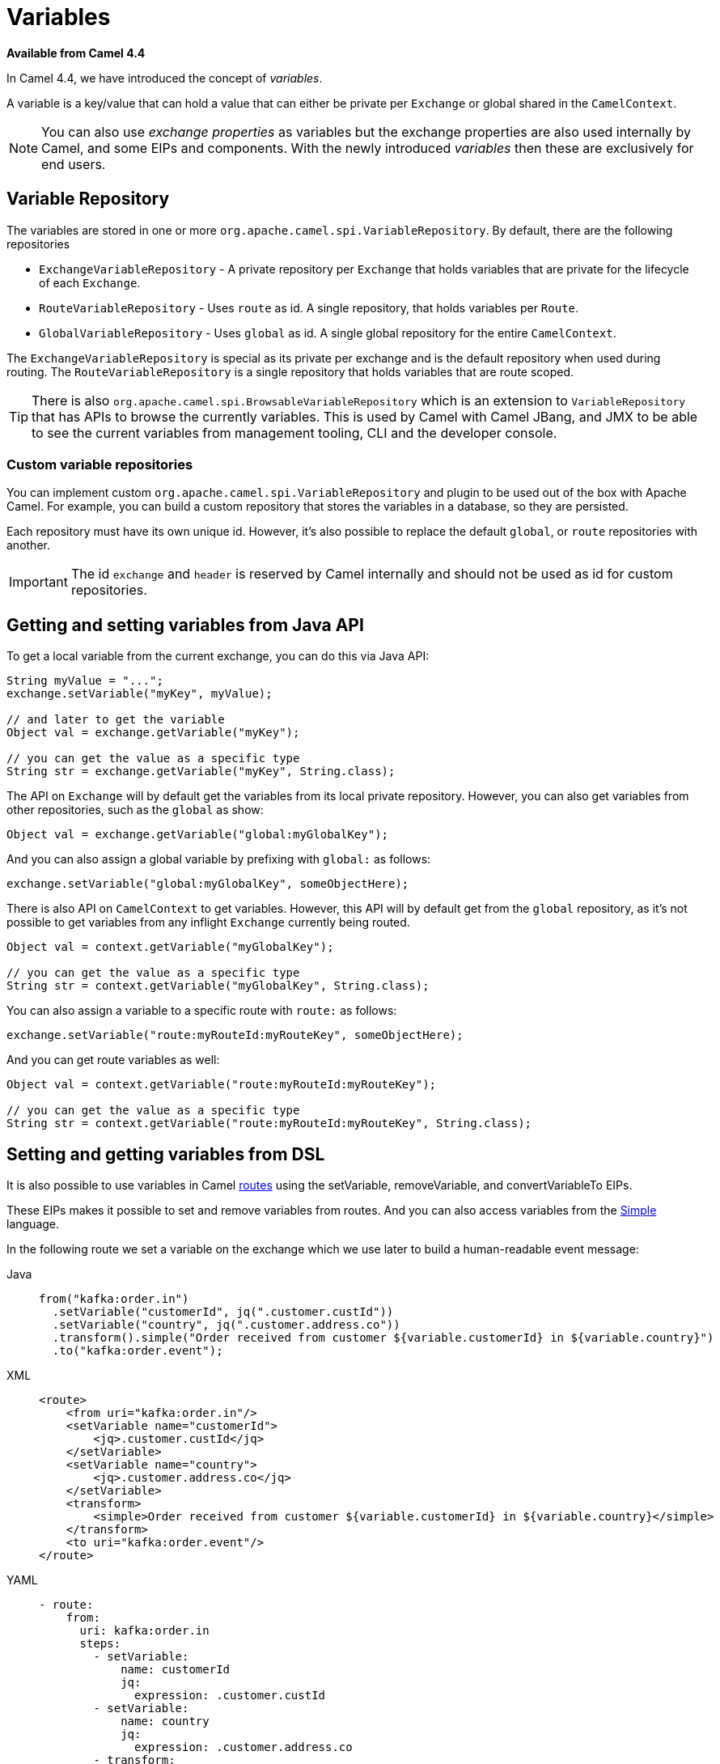 = Variables

*Available from Camel 4.4*

In Camel 4.4, we have introduced the concept of _variables_.

A variable is a key/value that can hold a value that can either be private per `Exchange` or global shared
in the `CamelContext`.

NOTE: You can also use _exchange properties_ as variables but the exchange properties are also used internally by Camel,
and some EIPs and components. With the newly introduced _variables_ then these are exclusively for end users.

== Variable Repository

The variables are stored in one or more `org.apache.camel.spi.VariableRepository`. By default, there are the following repositories

- `ExchangeVariableRepository` - A private repository per `Exchange` that holds variables that are private for the lifecycle of each `Exchange`.
- `RouteVariableRepository` - Uses `route` as id. A single repository, that holds variables per `Route`.
- `GlobalVariableRepository` - Uses `global` as id. A single global repository for the entire `CamelContext`.

The `ExchangeVariableRepository` is special as its private per exchange and is the default repository when used during routing.
The `RouteVariableRepository` is a single repository that holds variables that are route scoped.

TIP: There is also `org.apache.camel.spi.BrowsableVariableRepository` which is an extension to `VariableRepository` that
has APIs to browse the currently variables. This is used by Camel with Camel JBang, and JMX to be able to see the current variables
from management tooling, CLI and the developer console.

=== Custom variable repositories

You can implement custom `org.apache.camel.spi.VariableRepository` and plugin to be used out of the box with Apache Camel.
For example, you can build a custom repository that stores the variables in a database, so they are persisted.

Each repository must have its own unique id. However, it's also possible to replace the default `global`, or `route` repositories with another.

IMPORTANT: The id `exchange` and `header` is reserved by Camel internally and should not be used as id for custom repositories.

== Getting and setting variables from Java API

To get a local variable from the current exchange, you can do this via Java API:

[source,java]
----
String myValue = "...";
exchange.setVariable("myKey", myValue);

// and later to get the variable
Object val = exchange.getVariable("myKey");

// you can get the value as a specific type
String str = exchange.getVariable("myKey", String.class);
----

The API on `Exchange` will by default get the variables from its local private repository.
However, you can also get variables from other repositories, such as the `global` as show:

[source,java]
----
Object val = exchange.getVariable("global:myGlobalKey");
----

And you can also assign a global variable by prefixing with `global:` as follows:

[source,java]
----
exchange.setVariable("global:myGlobalKey", someObjectHere);
----

There is also API on `CamelContext` to get variables. However, this API will by default get from the `global` repository,
as it's not possible to get variables from any inflight `Exchange` currently being routed.

[source,java]
----
Object val = context.getVariable("myGlobalKey");

// you can get the value as a specific type
String str = context.getVariable("myGlobalKey", String.class);
----

You can also assign a variable to a specific route with `route:` as follows:

[source,java]
----
exchange.setVariable("route:myRouteId:myRouteKey", someObjectHere);
----

And you can get route variables as well:

[source,java]
----
Object val = context.getVariable("route:myRouteId:myRouteKey");

// you can get the value as a specific type
String str = context.getVariable("route:myRouteId:myRouteKey", String.class);
----

== Setting and getting variables from DSL

It is also possible to use variables in Camel xref:routes.adoc[routes] using the
setVariable, removeVariable, and convertVariableTo EIPs.

These EIPs makes it possible to set and remove variables from routes. And you can also access variables from the xref:components:languages:simple-language.adoc[Simple] language.

In the following route we set a variable on the exchange which we use later to build a human-readable event message:

[tabs]
====
Java::
+
[source,java]
----
from("kafka:order.in")
  .setVariable("customerId", jq(".customer.custId"))
  .setVariable("country", jq(".customer.address.co"))
  .transform().simple("Order received from customer ${variable.customerId} in ${variable.country}")
  .to("kafka:order.event");
----

XML::
+
[source,xml]
----
<route>
    <from uri="kafka:order.in"/>
    <setVariable name="customerId">
        <jq>.customer.custId</jq>
    </setVariable>
    <setVariable name="country">
        <jq>.customer.address.co</jq>
    </setVariable>
    <transform>
        <simple>Order received from customer ${variable.customerId} in ${variable.country}</simple>
    </transform>
    <to uri="kafka:order.event"/>
</route>
----

YAML::
+
[source,yaml]
----
- route:
    from:
      uri: kafka:order.in
      steps:
        - setVariable:
            name: customerId
            jq:
              expression: .customer.custId
        - setVariable:
            name: country
            jq:
              expression: .customer.address.co
        - transform:
            simple:
              expression: "Order received from customer ${variable.customerId} in ${variable.country}"
        - to:
            uri: kafka:order.event
----
====

When `route` variables in Camel routes, then the `routeId` is implied as the current route, if not explicit declared.
For example the following example the first route will set a variable in the 2nd route. And then 2nd route can then get
the route variable without having to specify the route id:

[tabs]
====
Java::
+
[source,java]
----
from("direct:start").routeId("first")
    // sets variable in another route
    .setVariable("route:second:foo").constant("Hello World")
    .to("mock:end");

from("direct:second").routeId("second")
    // use variable from this route
    .setBody().variable("route:foo");
----
====


== Configuring initial variables on startup

When Camel is starting then it's possible to configure initial variables.

This can be done in `application.properties` as shown below:

[source,properties]
----
camel.variable.greeting = Random number
camel.variable.random = 999
----

The variables are default set on the `global` repository, but you can specify a custom repository by
prefixing with `id:` in the key, such as below:

[source,properties]
----
camel.variable.acme:gold = true
camel.variable.greeting = Random number
camel.variable.random = 999
----

Here the gold variable is set on the `acme` repository, and the other variables are set on the `global` repository.

The value of a variable can also be loaded from file system, such as a JSon file. To do this you should
prefix the value with `resource:file:` or `resource:classpath:` to load from file system or classpath,
as shown below:

[source,properties]
----
camel.variable.user-template = resource:file:/etc/user.json
----

== Using Variables with EIPs

The following commonly used EIPs for sending and receiving, and transforming messages, have
special support for choosing to use variables over the current `Exchange`:

- from
- to
- toD
- enrich
- pollEnrich
- wireTap
- unmarshal
- marshal

The intention is to make it more convenient and easy to _gather data_ from other systems without any ceremony to keep
existing data by using techniques such as storing the data temporary using headers, exchange properties,
or with the xref:components:eips:claimCheck-eip.adoc[Claim Check] EIP.

=== Important concept when using variables and EIPs

It is **important** to understand that the variables focuses the use of the message **body** only.
This is on purpose to keep it simpler and primary work with the message body as the user data.

The following table summarises what the EIP supports with variables:

|===
|*EIP* | *VariableSend* | *VariableReceive*
| From | | yes
| To | yes | yes
| ToD | yes | yes
| Enrich | yes | yes
| PollEnrich | | yes
| WireTap | yes |
| Unmarshal | yes | yes
| Marshal | yes | yes
|===

The EIPs listed above have support for using variables when sending and receiving data. This is done by using the `variableSend` and `variableReceive` options
to specify the name of the variable.

The EIPs works in two modes where *variableSend* and *variableReceive* is a little bit different, so pay attention to the following table:

|===
| *VariableSend*       | *VariableReceive*
| *Sending Headers:* Message   | *Received Headers:* Variable
| *Sending Body:* Variable     | *Received Body:* Variable
|===

The *VariableSend* is intended for sending as regular Camel where the sending headers are from the current `Message` and the body is
from the variable. In other words it's only the message body that is taken from the variable instead of the current `Message` body.

The *VariableReceive* works in a different mode. The idea is that all the received data is stored as variables. This means the current `Message`
is not changed at all. The received body is stored in the variable, and the received headers (transport headers etc.) are stored as read-only
headers as variables as well. The names of the variable is `header:variableName.headerName`. For example if the variable is `myVar` and the header is `Content-Type`
then the header is stored as a variable with the full name `header:myVar.Content-Type`.

=== Example using VariableReceive

When the EIP is using *VariableReceive*, then the `Message` on the `Exchange` is not in use, but the body and headers will be from the variable.
For example given the following `Message` containing:

[source,properties]
----
header.foo=123
header.bar=456
body=Hello World
----

And a remote service is called via the route below, and this service returns a new header (`level`) and body:

[tabs]
====
Java::
+
[source,java]
----
from("direct:service")
  .to("http:myservice")
  .to("log:after");
----
XML::
+
[source,xml]
----
<route>
  <from uri="direct:service"/>
  <to uri="http:myservice"/>
  <to uri="log:after"/>
</route>
----
YAML::
+
[source,yaml]
----
from:
  uri: "direct:service"
  steps:
    - to: "http:myservice"
    - to: "log:after"
----
====

Then calling this route, then the `Message` is updated:

[source,properties]
----
header.foo=123
header.bar=456
header.level=gold
body=Bye World
----

However, if you use *VariableReceive=myVar* to store the returned data from calling the remote service, into a variable, then
the dynamics changes as follows:

[tabs]
====
Java::
+
[source,java]
----
from("direct:service")
  .toV("http:myservice", null, "myVar")
  .to("log:after");
----
XML::
+
[source,xml]
----
<route>
  <from uri="direct:service"/>
  <to uri="http:myservice" variableReceive="myVar"/>
  <to uri="log:after"/>
</route>
----
YAML::
+
[source,yaml]
----
from:
  uri: "direct:service"
  steps:
    - to:
        uri: http:myservice
        variableReceive: myVar
    - to: "log:after"
----
====

Then the `Message` on the current `Exchange` is not changed:

[source,properties]
----
header.foo=123
header.bar=456
body=Hello World
----

And the variable contains all the data received from the remote HTTP service separated into two variables:

[source,properties]
----
myVar=Bye World
header:myVar.level=gold
----

IMPORTANT: Notice the headers are stored with the syntax `header:variable.key`. In the example above the variable name is `myVar`,
and the header key is `level`, which gives: `header:myVar.level`.


=== Using variable to store incoming message body

You can configure the `from` to store the message body into a variable, instead of the `Message`. This makes it easy to have quick access
to the original incoming message body via the variable. Notice that the body on the `Message` will be `null`.

The following example from a unit test shows how to do this. Notice how Java DSL uses `fromV` to make it possible to specify
the name of the variable. In XML and YAML DSL you specify this using the `variableReceive` parameter.

[tabs]
====
Java::
+
[source,java]
----
fromV("direct:start", "myKey")
    .transform().simple("Bye ${body}")
    .to("mock:foo")
    .setBody(variable("myKey"))
    .to("mock:result");
----
XML::
+
[source,xml]
----
<route>
  <from uri="direct:start" variableReceive="myKey"/>
  <transform>
    <simple>Bye ${body}</simple>
  </transform>
  <to uri="mock:foo"/>
  <setBody>
    <variable>myKey</variable>
  </setBody>
  <to uri="mock:result"/>
</route>
----
YAML::
+
[source,yaml]
----
from:
  uri: "direct:start"
  variableReceive: "myKey"
  steps:
    - transform:
        simple: "Bye ${body}"
    - to: "mock:foo"
    - setBody:
        variable: "myKey"
    - to: "mock:result"
----
====

NOTE: In the examples above the transform `Bye $\{body}` will result as `Bye ` because the `Message` has no message body, as the incoming
message body is stored in the variable `myKey` instead.

